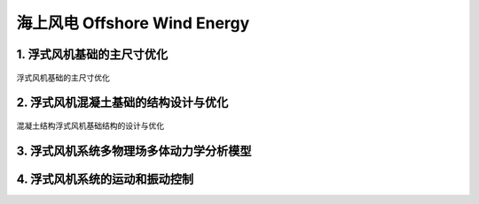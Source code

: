 海上风电 Offshore Wind Energy
================================


1. 浮式风机基础的主尺寸优化
-----------------------------

.. figure:: ../_static/sea_floating_wind_turbine_optimization.png
   :alt: 浮式风机基础的主尺寸优化
   :align: center

   浮式风机基础的主尺寸优化


2. 浮式风机混凝土基础的结构设计与优化
----------------------------------------

.. figure:: ../_static/concrete_structure_floating_wind_turbine_optimization.png
   :alt: 混凝土结构浮式风机基础结构的设计与优化
   :align: center

   混凝土结构浮式风机基础结构的设计与优化

3. 浮式风机系统多物理场多体动力学分析模型
-------------------------------------------

.. figure:: ../_static/multiphysics_multibody_model_floating_wind_turbine_optimization.png
   :alt: 多物理场多体动力学分析模型
   :align: center


4. 浮式风机系统的运动和振动控制
-------------------------------






.. autosummary::
   :toctree: generated

   lumache
